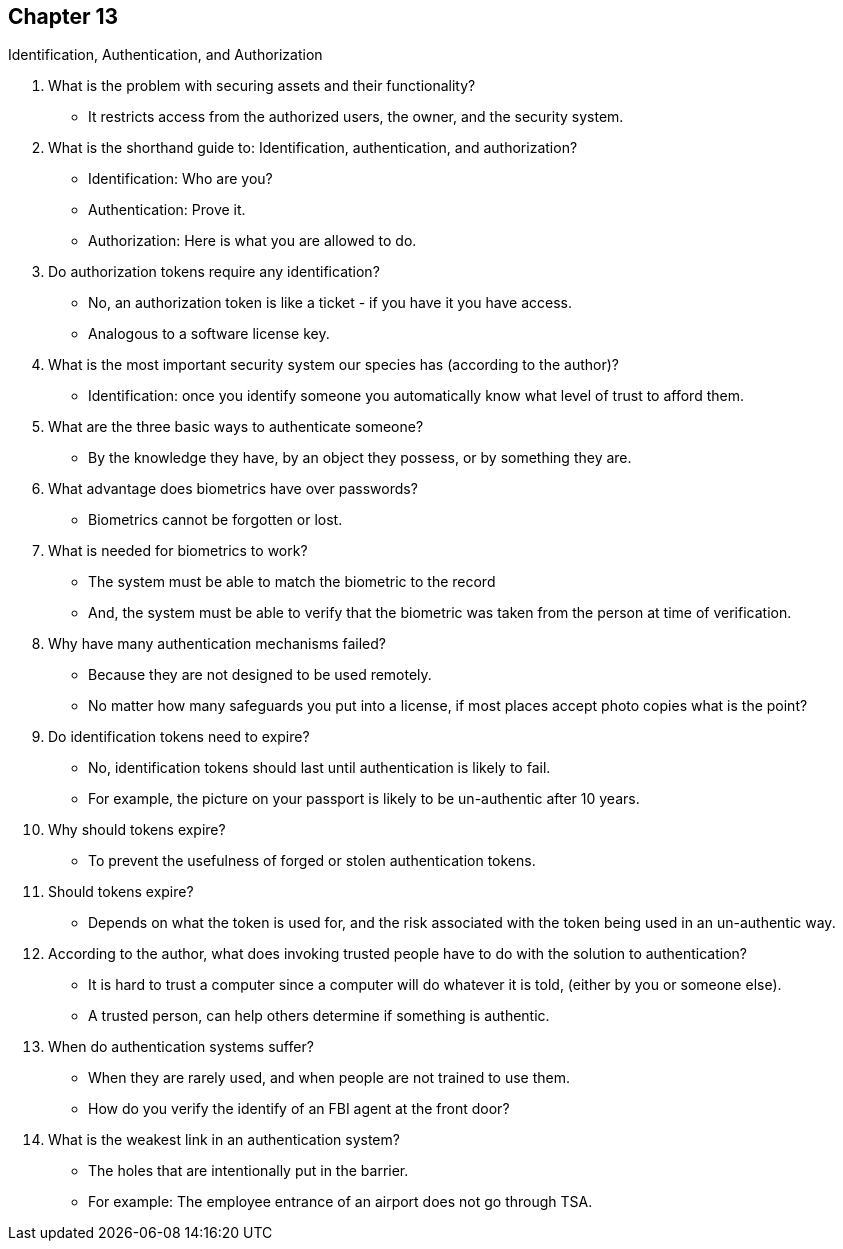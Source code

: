 == Chapter 13
Identification, Authentication, and Authorization

1. What is the problem with securing assets and their functionality?
** It restricts access from the authorized users, the owner, and the security system.
2. What is the shorthand guide to: Identification, authentication, and authorization?
** Identification: Who are you?
** Authentication: Prove it.
** Authorization: Here is what you are allowed to do.
3. Do authorization tokens require any identification?
** No, an authorization token is like a ticket - if you have it you have access.
** Analogous to a software license key.
4. What is the most important security system our species has (according to the author)?
** Identification: once you identify someone you automatically know what level of trust to afford them.
5. What are the three basic ways to authenticate someone?
** By the knowledge they have, by an object they possess, or by something they are.
6. What advantage does biometrics have over passwords?
** Biometrics cannot be forgotten or lost.
7. What is needed for biometrics to work?
** The system must be able to match the biometric to the record
** And, the system must be able to verify that the biometric was taken from the person at time of verification.
8. Why have many authentication mechanisms failed?
** Because they are not designed to be used remotely.
** No matter how many safeguards you put into a license, if most places accept photo copies what is the point?
9. Do identification tokens need to expire?
** No, identification tokens should last until authentication is likely to fail.
** For example, the picture on your passport is likely to be un-authentic after 10 years.
10. Why should tokens expire?
** To prevent the usefulness of forged or stolen authentication tokens.
11. Should tokens expire?
** Depends on what the token is used for, and the risk associated with the token being used in an un-authentic way.
12. According to the author, what does invoking trusted people have to do with the solution to authentication?
** It is hard to trust a computer since a computer will do whatever it is told, (either by you or someone else).
** A trusted person, can help others determine if something is authentic.
13. When do authentication systems suffer?
** When they are rarely used, and when people are not trained to use them.
** How do you verify the identify of an FBI agent at the front door?
14. What is the weakest link in an authentication system?
** The holes that are intentionally put in the barrier.
** For example: The employee entrance of an airport does not go through TSA. 
